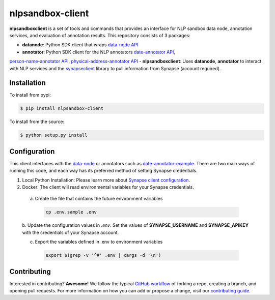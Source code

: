 *****************
nlpsandbox-client
*****************

**nlpsandboxclient** is a set of tools and commands that provides an interface
for NLP sandbox data node, annotation services, and evaluation of annotation results.
This repository consists of 3 packages:

- **datanode**: Python SDK client that wraps `data-node API`_
- **annotator**: Python SDK client for the NLP annotators `date-annotator API`_,
`person-name-annotator API`_, `physical-address-annotator API`_
- **nlpsandboxclient**: Uses **datanode**, **annotator** to interact with NLP services
and the synapseclient_ library to pull information from Synapse (account required).

.. _Synapse: https://www.synapse.org/
.. _synapseclient: https://python-docs.synapse.org/build/html/index.html
.. _data-node API: https://nlpsandbox.github.io/nlpsandbox-schemas/data-node/latest/openapi.json
.. _date-annotator API: https://nlpsandbox.github.io/nlpsandbox-schemas/date-annotator/latest/openapi.json
.. _person-name-annotator API: https://nlpsandbox.github.io/nlpsandbox-schemas/person-name-annotator/latest/openapi.json
.. _physical-address-annotator API: https://nlpsandbox.github.io/nlpsandbox-schemas/physical-address-annotator/latest/openapi.json

Installation
============
To install from pypi:

.. code:: console

    $ pip install nlpsandbox-client

To install from the source:

.. code:: console

    $ python setup.py install

Configuration
=============
This client interfaces with the data-node_ or annotators such as date-annotator-example_.
There are two main ways of running this code, and each way has its preferred method
of setting Synapse credentials.

(1) Local Python Installation: Please learn more about `Synapse client configuration`_.
(2) Docker: The client will read environmental variables for your Synapse credentials. 
   a. Create the file that contains the future environment variables

    .. code:: console

        cp .env.sample .env

   b. Update the configuration values in *.env*. Set the values of **SYNAPSE_USERNAME**
   and **SYNAPSE_APIKEY** with the credentials of your Synapse account.

   c. Export the variables defined in .env to environment variables

    .. code:: console

        export $(grep -v '^#' .env | xargs -d '\n')


.. _data-node: https://github.com/nlpsandbox/data-node
.. _date-annotator-example: https://github.com/nlpsandbox/date-annotator-example
.. _Synapse client configuration: https://docs.synapse.org/articles/client_configuration.html

Contributing
============
Interested in contributing? **Awesome!** We follow the typical `GitHub workflow`_
of forking a repo, creating a branch, and opening pull requests.  For more
information on how you can add or propose a change, visit our `contributing guide`_.

.. _Github workflow: https://guides.github.com/introduction/flow/
.. _contributing guide: https://github.com/nlpsandbox/nlpsandbox-client/blob/develop/CONTRIBUTING.md
